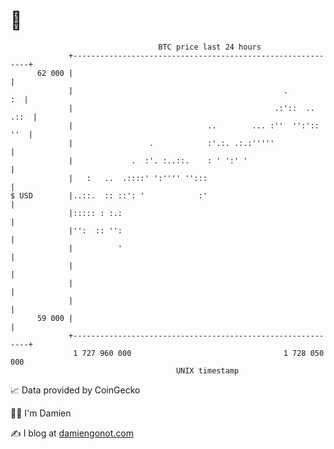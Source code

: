 * 👋

#+begin_example
                                    BTC price last 24 hours                    
                +------------------------------------------------------------+ 
         62 000 |                                                            | 
                |                                               .         :  | 
                |                                             .:'::  .. .::  | 
                |                              ..        ... :''  '':':: ''  | 
                |                 .            :'.:. .:.:'''''               | 
                |             .  :'. :..::.    : ' ':' '                     | 
                |   :   ..  .::::' ':'''' '':::                              | 
   $ USD        |..::.  :: ::': '            :'                              | 
                |::::: : :.:                                                 | 
                |'':  :: '':                                                 | 
                |          '                                                 | 
                |                                                            | 
                |                                                            | 
                |                                                            | 
         59 000 |                                                            | 
                +------------------------------------------------------------+ 
                 1 727 960 000                                  1 728 050 000  
                                        UNIX timestamp                         
#+end_example
📈 Data provided by CoinGecko

🧑‍💻 I'm Damien

✍️ I blog at [[https://www.damiengonot.com][damiengonot.com]]
